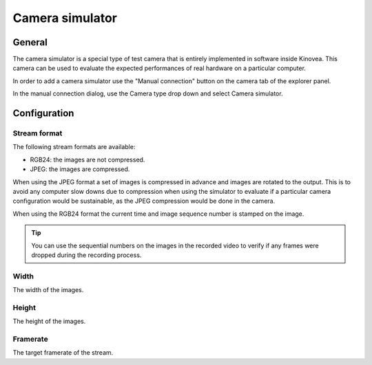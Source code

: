 
Camera simulator
================

General
-------

The camera simulator is a special type of test camera that is entirely implemented in software inside Kinovea. 
This camera can be used to evaluate the expected performances of real hardware on a particular computer.

In order to add a camera simulator use the "Manual connection" button on the camera tab of the explorer panel.

.. image:: /images/capture/manualconnection.png

In the manual connection dialog, use the Camera type drop down and select Camera simulator.

.. image:: /images/capture/addsimulator.png

Configuration
-------------

.. image:: /images/capture/config-simulator.png


Stream format
*************

The following stream formats are available:

- RGB24: the images are not compressed.
- JPEG: the images are compressed.

When using the JPEG format a set of images is compressed in advance and images are rotated to the output.
This is to avoid any computer slow downs due to compression when using the simulator to evaluate if a particular camera configuration would be sustainable, as the JPEG compression would be done in the camera.

When using the RGB24 format the current time and image sequence number is stamped on the image.

.. tip:: You can use the sequential numbers on the images in the recorded video to verify if any frames were dropped during the recording process.

Width
*****
The width of the images.

Height
******
The height of the images.

Framerate
*********
The target framerate of the stream.


